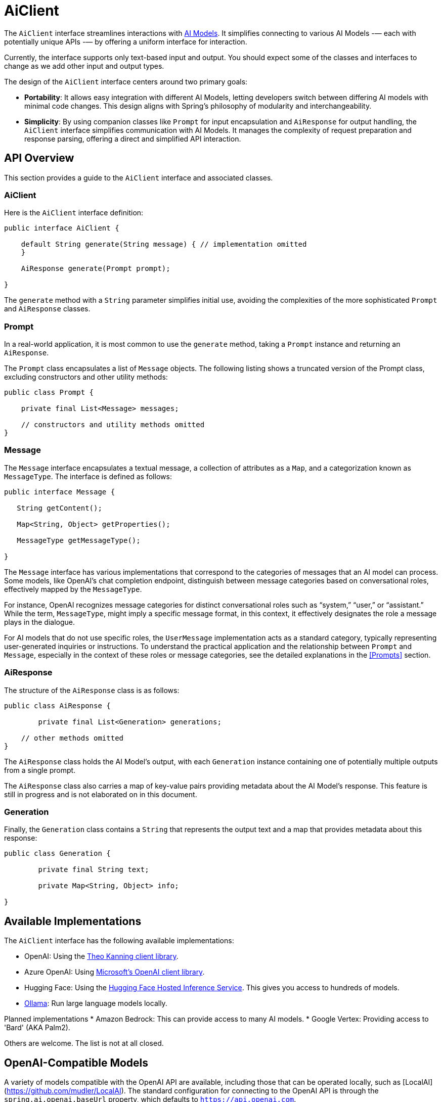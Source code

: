 [[AiClient]]
= AiClient

The `AiClient` interface streamlines interactions with xref:concepts.adoc#_models[AI Models].
It simplifies connecting to various AI Models -— each with potentially unique APIs -— by offering a uniform interface for interaction.

Currently, the interface supports only text-based input and output.
You should expect some of the classes and interfaces to change as we add other input and output types.

The design of the `AiClient` interface centers around two primary goals:

* *Portability*: It allows easy integration with different AI Models, letting developers switch between differing AI models with minimal code changes.
This design aligns with Spring's philosophy of modularity and interchangeability.

* *Simplicity*: By using companion classes like `Prompt` for input encapsulation and `AiResponse` for output handling, the `AiClient` interface simplifies communication with AI Models. It manages the complexity of request preparation and response parsing, offering a direct and simplified API interaction.

== API Overview

This section provides a guide to the `AiClient` interface and associated classes.

=== AiClient
Here is the `AiClient` interface definition:

```java
public interface AiClient {

    default String generate(String message) { // implementation omitted
    }

    AiResponse generate(Prompt prompt);

}
```

The `generate` method with a `String` parameter simplifies initial use, avoiding the complexities of the more sophisticated `Prompt` and `AiResponse` classes.

=== Prompt
In a real-world application, it is most common to use the `generate` method, taking a `Prompt` instance and returning an `AiResponse`.

The `Prompt` class encapsulates a list of `Message` objects.
The following listing shows a truncated version of the Prompt class, excluding constructors and other utility methods:

```java
public class Prompt {

    private final List<Message> messages;

    // constructors and utility methods omitted
}
```

=== Message

The `Message` interface encapsulates a textual message, a collection of attributes as a `Map`, and a categorization known as `MessageType`. The interface is defined as follows:

```java
public interface Message {

   String getContent();

   Map<String, Object> getProperties();

   MessageType getMessageType();

}
```

The `Message` interface has various implementations that correspond to the categories of messages that an AI model can process.
Some models, like OpenAI's chat completion endpoint, distinguish between message categories based on conversational roles, effectively mapped by the `MessageType`.

For instance, OpenAI recognizes message categories for distinct conversational roles such as "`system,`" "`user,`" or "`assistant.`"
While the term, `MessageType`, might imply a specific message format, in this context, it effectively designates the role a message plays in the dialogue.

For AI models that do not use specific roles, the `UserMessage` implementation acts as a standard category, typically representing user-generated inquiries or instructions.
To understand the practical application and the relationship between `Prompt` and `Message`, especially in the context of these roles or message categories, see the detailed explanations in the <<Prompts>> section.

=== AiResponse

The structure of the `AiResponse` class is as follows:

```java
public class AiResponse {

	private final List<Generation> generations;

    // other methods omitted
}
```

The `AiResponse` class holds the AI Model's output, with each `Generation` instance containing one of potentially multiple outputs from a single prompt.

The `AiResponse` class also carries a map of key-value pairs providing metadata about the AI Model's response. This feature is still in progress and is not elaborated on in this document.

=== Generation

Finally, the `Generation` class contains a `String` that represents the output text and a map that provides metadata about this response:


```java
public class Generation {

	private final String text;

	private Map<String, Object> info;

}
```

== Available Implementations

The `AiClient` interface has the following available implementations:

* OpenAI: Using the https://github.com/TheoKanning/openai-java[Theo Kanning client library].
* Azure OpenAI: Using https://learn.microsoft.com/en-us/java/api/overview/azure/ai-openai-readme?view=azure-java-preview[Microsoft's OpenAI client library].
* Hugging Face: Using the https://huggingface.co/inference-endpoints[Hugging Face Hosted Inference Service].  This gives you access to hundreds of models.
* https://ollama.ai/[Ollama]: Run large language models locally.

Planned implementations
* Amazon Bedrock: This can provide access to many AI models.
* Google Vertex: Providing access to 'Bard' (AKA Palm2).

Others are welcome. The list is not at all closed.

== OpenAI-Compatible Models

A variety of models compatible with the OpenAI API are available, including those that can be operated locally, such as [LocalAI](https://github.com/mudler/LocalAI). The standard configuration for connecting to the OpenAI API is through the `spring.ai.openai.baseUrl` property, which defaults to `https://api.openai.com`.

To link the OpenAI client to a compatible model that uses the OpenAI API, you should adjust the `spring.ai.openai.baseUrl` property to the corresponding URL of the model you wish to connect to.

== Configuration

This section describes how to configure models, including:

* <<openai-api,OpenAI>>
* <<azure-openai-api,Azure OpenAI>>
* <<hugging-face-api,Hugging Face>>
* <<ollama-api,Ollama>>

[[openan-api]]
=== OpenAI

Add the Spring Boot starter to you project's dependencies:

[source, xml]
----
    <dependency>
        <groupId>org.springframework.experimental.ai</groupId>
        <artifactId>spring-ai-azure-openai-spring-boot-starter</artifactId>
        <version>0.7.1-SNAPSHOT</version>
    </dependency>
----

This makes an instance of the `AiClient` that is backed by the https://github.com/TheoKanning/openai-java[Theo Kanning client library] available for injection in your application classes.

The Spring AI project defines a configuration property named `spring.ai.openai.api-key` that you should set to the value of the `API Key` obtained from `openai.com`.

Exporting an environment variable is one way to set that configuration property.

[source,shell]
----
export SPRING_AI_OPENAI_API_KEY=<INSERT KEY HERE>
----

[[azure-openai-api]]
=== Azure OpenAI

This makes an instance of the `AiClient` that is backed by https://learn.microsoft.com/en-us/java/api/overview/azure/ai-openai-readme?view=azure-java-preview[Microsoft's OpenAI client library] available for injection in your application classes.

The Spring AI project defines a configuration property named `spring.ai.azure.openai.api-key` that you should set to the value of the `API Key` obtained from Azure.
There is also a configuration property named `spring.ai.azure.openai.endpoint` that you should set to the endpoint URL obtained when provisioning your model in Azure.

Exporting environment variables is one way to set these configuration properties.

[source,shell]
----
export SPRING_AI_AZURE_OPENAI_API_KEY=<INSERT KEY HERE>
export SPRING_AI_AZURE_OPENAI_ENDPOINT=<INSERT ENDPOINT URL HERE>
----

[[hugging-face-api]]
=== Hugging Face

There is not yet a Spring Boot Starter for this client implementation, so you should add the dependency to the HuggingFace client implementation to your project's dependencies and export an environment variable:

[source, xml]
----
<dependency>
  <groupId>org.springframework.experimental.ai</groupId>
  <artifactId>spring-ai-huggingface</artifactId>
  <version>0.7.1-SNAPSHOT</version>
</dependency>
----

[source,shell]
----
export HUGGINGFACE_API_KEY=your_api_key_here
----

Obtain the endpoint URL of the inference endpoint. You can find this on the Inference Endpoint's UI https://ui.endpoints.huggingface.co/[here].

[[ollama-api]]
=== Ollama

There is not yet a Spring Boot Starter for this client implementation, so you should add the dependency to the Ollama client implementation to your project's dependencies:

[source, xml]
----
<dependency>
  <groupId>org.springframework.experimental.ai</groupId>
  <artifactId>spring-ai-ollama</artifactId>
  <version>0.7.1-SNAPSHOT</version>
</dependency>
----

== Example Usage

The following listing shows a simple "Hello, world" example. It uses the `AiClient.generate` method that takes a `String` as input and returns a `String` as output:

[source,java]
----
@RestController
public class SimpleAiController {

    private final AiClient aiClient;

    @Autowired
    public SimpleAiController(AiClient aiClient) {
        this.aiClient = aiClient;
    }

    @GetMapping("/ai/generate")
    public Map generate(@RequestParam(value = "message", defaultValue = "Tell me a joke") String message) {
        return Map.of("generation", aiClient.generate(message));
    }
}
----

== Best Practices

TBD

== Troubleshooting

TBD

== API Docs

You can find the Javadoc https://docs.spring.io/spring-ai/docs/current-SNAPSHOT/[here].

== Feedback and Contributions

The project's https://github.com/spring-projects-experimental/spring-ai/discussions[GitHub discussions] is a great place to send feedback.

== Related Resources

TBD
